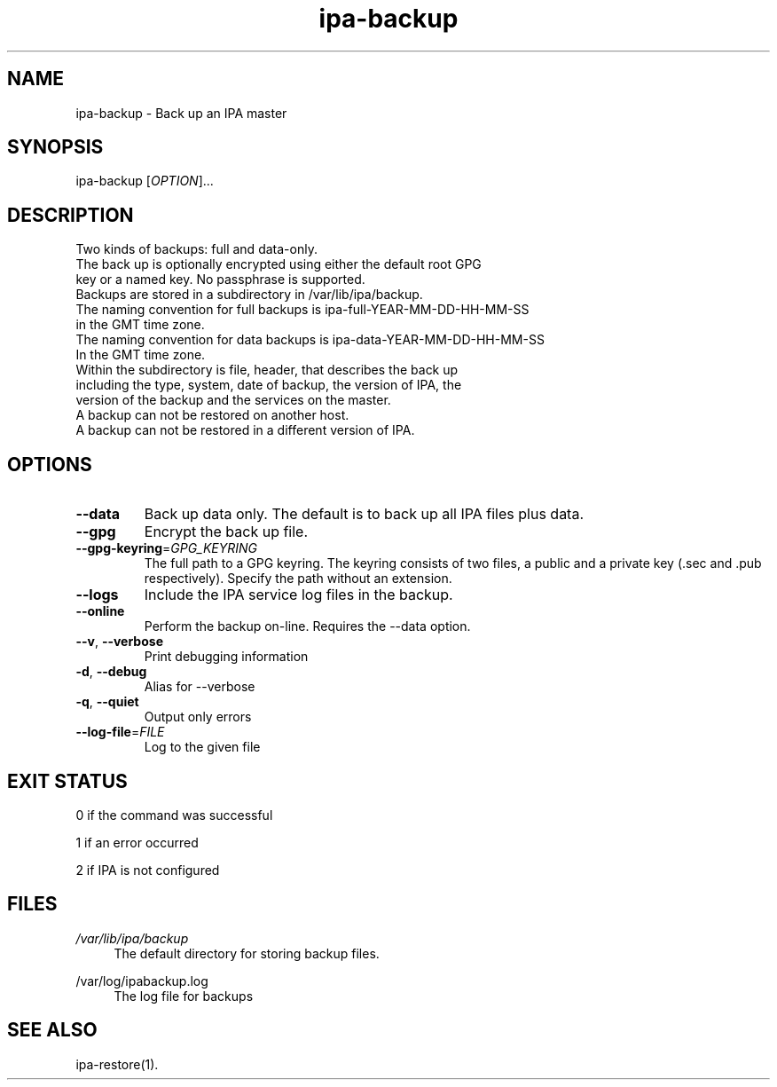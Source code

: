 .\" A man page for ipa-backup
.\" Copyright (C) 2013 Red Hat, Inc.
.\"
.\" This program is free software; you can redistribute it and/or modify
.\" it under the terms of the GNU General Public License as published by
.\" the Free Software Foundation, either version 3 of the License, or
.\" (at your option) any later version.
.\"
.\" This program is distributed in the hope that it will be useful, but
.\" WITHOUT ANY WARRANTY; without even the implied warranty of
.\" MERCHANTABILITY or FITNESS FOR A PARTICULAR PURPOSE.  See the GNU
.\" General Public License for more details.
.\"
.\" You should have received a copy of the GNU General Public License
.\" along with this program.  If not, see <http://www.gnu.org/licenses/>.
.\"
.\" Author: Rob Crittenden <rcritten@redhat.com>
.\"
.TH "ipa-backup" "1" "Mar 22 2013" "FreeIPA" "FreeIPA Manual Pages"
.SH "NAME"
ipa\-backup \- Back up an IPA master
.SH "SYNOPSIS"
ipa\-backup [\fIOPTION\fR]...
.SH "DESCRIPTION"
Two kinds of backups: full and data\-only.
.TP
The back up is optionally encrypted using either the default root GPG key or a named key. No passphrase is supported.
.TP
Backups are stored in a subdirectory in /var/lib/ipa/backup.
.TP
The naming convention for full backups is ipa\-full\-YEAR\-MM\-DD\-HH\-MM\-SS in the GMT time zone.
.TP
The naming convention for data backups is ipa\-data\-YEAR\-MM\-DD\-HH\-MM\-SS In the GMT time zone.
.TP
Within the subdirectory is file, header, that describes the back up including the type, system, date of backup, the version of IPA, the version of the backup and the services on the master.
.TP
A backup can not be restored on another host.
.TP
A backup can not be restored in a different version of IPA.
.SH "OPTIONS"
.TP
\fB\-\-data\fR
Back up data only. The default is to back up all IPA files plus data.
.TP
\fB\-\-gpg\fR
Encrypt the back up file.
.TP
\fB\-\-gpg\-keyring\fR=\fIGPG_KEYRING\fR
The full path to a GPG keyring. The keyring consists of two files, a public and a private key (.sec and .pub respectively). Specify the path without an extension.
.TP
\fB\-\-logs\fR
Include the IPA service log files in the backup.
.TP
\fB\-\-online\fR
Perform the backup on\-line. Requires the \-\-data option.
.TP
\fB\-\-v\fR, \fB\-\-verbose\fR
Print debugging information
.TP
\fB\-d\fR, \fB\-\-debug\fR
Alias for \-\-verbose
.TP
\fB\-q\fR, \fB\-\-quiet\fR
Output only errors
.TP
\fB\-\-log\-file\fR=\fIFILE\fR
Log to the given file
.SH "EXIT STATUS"
0 if the command was successful

1 if an error occurred

2 if IPA is not configured
.SH "FILES"
.PP
\fI/var/lib/ipa/backup\fR
.RS 4
The default directory for storing backup files.
.RE
.PP
\fl/var/log/ipabackup.log\fR
.RS 4
The log file for backups
.PP
.SH "SEE ALSO"
ipa\-restore(1).
